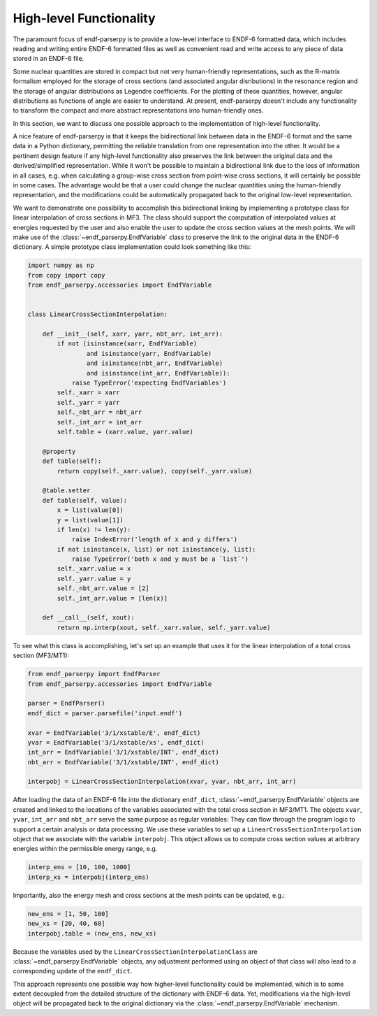 .. _high_level_functionality_doc:

High-level Functionality
========================

The paramount focus of endf-parserpy
is to provide a low-level interface to
ENDF-6 formatted data, which includes
reading and writing entire ENDF-6 formatted files
as well as convenient read and write access to any
piece of data stored in an ENDF-6 file.

Some nuclear quantities are stored in compact
but not very human-friendly representations,
such as the R-matrix formalism
employed for the storage of cross sections
(and associated angular disributions) in the
resonance region and the storage of
angular distributions as Legendre coefficients.
For the plotting of these quantities, however,
angular distributions as functions of angle
are easier to understand.
At present, endf-parserpy doesn't include any
functionality to transform the compact and
more abstract representations into human-friendly
ones.

In this section, we want to discuss one possible
approach to the implementation of high-level functionality.

A nice feature of endf-parserpy is that it keeps
the bidirectional link between data in the ENDF-6
format and the same data in a Python dictionary,
permitting the
reliable translation from one representation into
the other. It would be a pertinent design feature if any
high-level functionality also preserves the
link between the original data and the
derived/simplified representation.
While it won't be possible to maintain a
bidirectional link due to the loss of
information in all cases, e.g. when calculating a group-wise
cross section from point-wise cross sections,
it will certainly be possible in some cases.
The advantage would be that a user could change the
nuclear quantities using the human-friendly representation,
and the modifications could be automatically propagated back
to the original low-level representation.

We want to demonstrate one possibility to accomplish
this bidirectional linking by implementing a prototype class for linear
interpolation of cross sections in MF3.
The class should support the computation of interpolated values
at energies requested by the user and also enable the user to update the cross section
values at the mesh points.
We will make use of the :class:`~endf_parserpy.EndfVariable` class to
preserve the link to the original data in the ENDF-6 dictionary.
A simple prototype class implementation
could look something like this:


.. code:: python

    import numpy as np
    from copy import copy
    from endf_parserpy.accessories import EndfVariable


    class LinearCrossSectionInterpolation:

        def __init__(self, xarr, yarr, nbt_arr, int_arr):
            if not (isinstance(xarr, EndfVariable)
                    and isinstance(yarr, EndfVariable)
                    and isinstance(nbt_arr, EndfVariable)
                    and isinstance(int_arr, EndfVariable)):
                raise TypeError('expecting EndfVariables')
            self._xarr = xarr
            self._yarr = yarr
            self._nbt_arr = nbt_arr
            self._int_arr = int_arr
            self.table = (xarr.value, yarr.value)

        @property
        def table(self):
            return copy(self._xarr.value), copy(self._yarr.value)

        @table.setter
        def table(self, value):
            x = list(value[0])
            y = list(value[1])
            if len(x) != len(y):
                raise IndexError('length of x and y differs')
            if not isinstance(x, list) or not isinstance(y, list):
                raise TypeError('both x and y must be a `list`')
            self._xarr.value = x
            self._yarr.value = y
            self._nbt_arr.value = [2]
            self._int_arr.value = [len(x)]

        def __call__(self, xout):
            return np.interp(xout, self._xarr.value, self._yarr.value)


To see what this class is accomplishing, let's set up an example
that uses it for the linear interpolation of a total
cross section (MF3/MT1):

.. code:: python

   from endf_parserpy import EndfParser
   from endf_parserpy.accessories import EndfVariable

   parser = EndfParser()
   endf_dict = parser.parsefile('input.endf')

   xvar = EndfVariable('3/1/xstable/E', endf_dict)
   yvar = EndfVariable('3/1/xstable/xs', endf_dict)
   int_arr = EndfVariable('3/1/xstable/INT', endf_dict)
   nbt_arr = EndfVariable('3/1/xstable/INT', endf_dict)

   interpobj = LinearCrossSectionInterpolation(xvar, yvar, nbt_arr, int_arr)


After loading the data of an ENDF-6 file into the dictionary ``endf_dict``,
:class:`~endf_parserpy.EndfVariable` objects are created and
linked to the locations of the variables associated with the total cross
section in MF3/MT1. The objects ``xvar``, ``yvar``, ``int_arr`` and ``nbt_arr``
serve the same purpose
as regular variables: They can flow through the program logic to support
a certain analysis or data processing.
We use these variables to set up a ``LinearCrossSectionInterpolation`` object
that we associate with the variable ``interpobj``.
This object allows us to compute cross section values at arbitrary
energies within the permissible energy range, e.g.

.. code:: python

   interp_ens = [10, 100, 1000]
   interp_xs = interpobj(interp_ens)


Importantly, also the energy mesh and cross sections at the mesh
points can be updated, e.g.:

.. code:: python

   new_ens = [1, 50, 100]
   new_xs = [20, 40, 60]
   interpobj.table = (new_ens, new_xs)

Because the variables used by the ``LinearCrossSectionInterpolationClass``
are :class:`~endf_parserpy.EndfVariable` objects, any adjustment performed using an
object of that class will also lead to a corresponding update
of the ``endf_dict``.

This approach represents one possible way how
higher-level functionality could be implemented, which is to some
extent decoupled from the detailed structure of the dictionary
with ENDF-6 data. Yet, modifications via the high-level object
will be propagated back to the original dictionary via the
:class:`~endf_parserpy.EndfVariable` mechanism.


